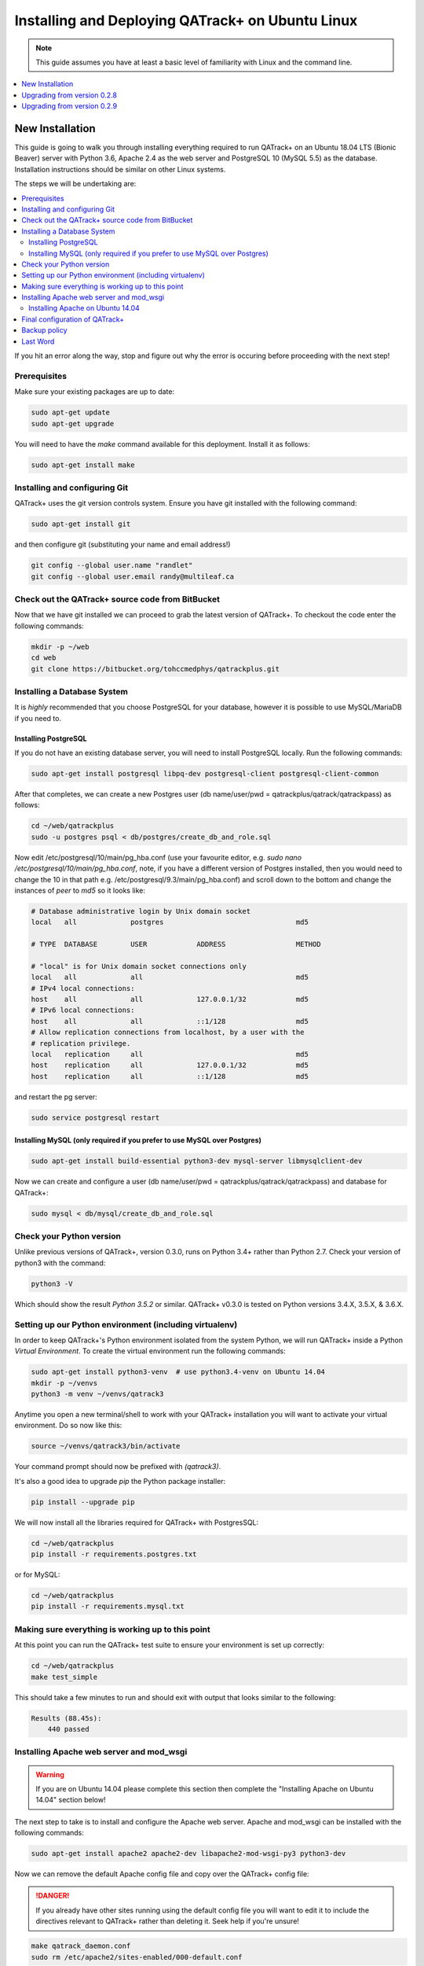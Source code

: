 Installing and Deploying QATrack+ on Ubuntu Linux
=================================================


.. note::

    This guide assumes you have at least a basic level of familiarity with Linux
    and the command line.

.. contents::
    :local:
    :depth: 1


New Installation
----------------

This guide is going to walk you through installing everything required to run
QATrack+ on an Ubuntu 18.04 LTS (Bionic Beaver) server with Python 3.6, Apache
2.4 as the web server and PostgreSQL 10 (MySQL 5.5)  as the database.
Installation instructions should be similar on other Linux systems.

The steps we will be undertaking are:

.. contents::
    :local:

If you hit an error along the way, stop and figure out why the error is
occuring before proceeding with the next step!

Prerequisites
.............


Make sure your existing packages are up to date:

.. code-block:: bash

    sudo apt-get update
    sudo apt-get upgrade

You will need to have the `make` command available for this deployment. Install
it as follows:

.. code-block:: bash

    sudo apt-get install make


Installing and configuring Git
..............................

QATrack+ uses the git version controls system.  Ensure you have git installed with
the following command:

.. code-block:: bash

   sudo apt-get install git

and then configure git (substituting your name and email address!)

.. code-block:: bash

   git config --global user.name "randlet"
   git config --global user.email randy@multileaf.ca

Check out the QATrack+ source code from BitBucket
.................................................

Now that we have git installed we can proceed to grab the latest version of
QATrack+.  To checkout the code enter the following commands:

.. code-block:: bash

    mkdir -p ~/web
    cd web
    git clone https://bitbucket.org/tohccmedphys/qatrackplus.git


Installing a Database System
............................

It is *highly* recommended that you choose PostgreSQL for your database,
however it is possible to use MySQL/MariaDB if you need to.

Installing PostgreSQL
^^^^^^^^^^^^^^^^^^^^^

If you do not have an existing database server, you will need to install
PostgreSQL locally. Run the following commands:

.. code-block:: bash

    sudo apt-get install postgresql libpq-dev postgresql-client postgresql-client-common

After that completes, we can create a new Postgres user (db name/user/pwd =
qatrackplus/qatrack/qatrackpass) as follows:

.. code-block:: bash

    cd ~/web/qatrackplus
    sudo -u postgres psql < db/postgres/create_db_and_role.sql


Now edit /etc/postgresql/10/main/pg_hba.conf (use your favourite editor, e.g.
`sudo nano /etc/postgresql/10/main/pg_hba.conf`, note, if you have a different
version of Postgres installed, then you would need to change the 10 in that
path e.g. /etc/postgresql/9.3/main/pg_hba.conf) and scroll down to the bottom
and change the instances of `peer` to `md5` so it looks like:

.. code-block:: bash


    # Database administrative login by Unix domain socket
    local   all             postgres                                md5

    # TYPE  DATABASE        USER            ADDRESS                 METHOD

    # "local" is for Unix domain socket connections only
    local   all             all                                     md5
    # IPv4 local connections:
    host    all             all             127.0.0.1/32            md5
    # IPv6 local connections:
    host    all             all             ::1/128                 md5
    # Allow replication connections from localhost, by a user with the
    # replication privilege.
    local   replication     all                                     md5
    host    replication     all             127.0.0.1/32            md5
    host    replication     all             ::1/128                 md5

and restart the pg server:

.. code-block:: bash

    sudo service postgresql restart


Installing MySQL (only required if you prefer to use MySQL over Postgres)
^^^^^^^^^^^^^^^^^^^^^^^^^^^^^^^^^^^^^^^^^^^^^^^^^^^^^^^^^^^^^^^^^^^^^^^^^

.. code-block:: bash

    sudo apt-get install build-essential python3-dev mysql-server libmysqlclient-dev


Now we can create and configure a user (db name/user/pwd =
qatrackplus/qatrack/qatrackpass) and database for QATrack+:

.. code-block:: bash

    sudo mysql < db/mysql/create_db_and_role.sql



Check your Python version
.........................

Unlike previous versions of QATrack+, version 0.3.0, runs on Python 3.4+ rather
than Python 2.7. Check your version of python3 with the command:

.. code-block:: bash

   python3 -V

Which should show the result `Python 3.5.2` or similar.  QATrack+ v0.3.0 is
tested on Python versions 3.4.X, 3.5.X, & 3.6.X.


Setting up our Python environment (including virtualenv)
........................................................

In order to keep QATrack+'s Python environment isolated from the system
Python, we will run QATrack+ inside a Python `Virtual Environment`. To create
the virtual environment run the following commands:


.. code-block:: bash

    sudo apt-get install python3-venv  # use python3.4-venv on Ubuntu 14.04
    mkdir -p ~/venvs
    python3 -m venv ~/venvs/qatrack3


Anytime you open a new terminal/shell to work with your QATrack+ installation
you will want to activate your virtual environment.  Do so now like this:

.. code-block:: bash

    source ~/venvs/qatrack3/bin/activate

Your command prompt should now be prefixed with `(qatrack3)`.

It's also a good idea to upgrade `pip` the Python package installer:

.. code-block:: bash

    pip install --upgrade pip

We will now install all the libraries required for QATrack+ with PostgresSQL:

.. code-block:: bash

    cd ~/web/qatrackplus
    pip install -r requirements.postgres.txt

or for MySQL:

.. code-block:: bash

    cd ~/web/qatrackplus
    pip install -r requirements.mysql.txt


Making sure everything is working up to this point
..................................................

At this point you can run the QATrack+ test suite to ensure your environment is set up correctly:

.. code-block:: bash

    cd ~/web/qatrackplus
    make test_simple

This should take a few minutes to run and should exit with output that looks
similar to the following:

.. code-block:: bash

    Results (88.45s):
        440 passed



Installing Apache web server and mod_wsgi
.........................................

.. warning::

    If you are on Ubuntu 14.04 please complete this section then complete the
    "Installing Apache on Ubuntu 14.04" section below!

The next step to take is to install and configure the Apache web server.
Apache and mod_wsgi can be installed with the following commands:

.. code-block:: bash

    sudo apt-get install apache2 apache2-dev libapache2-mod-wsgi-py3 python3-dev

Now we can remove the default Apache config file and copy over the QATrack+ config
file:

.. danger::

    If you already have other sites running using the default config file you
    will want to edit it to include the directives relevant to QATrack+ rather
    than deleting it.  Seek help if you're unsure!

.. code-block:: bash

    make qatrack_daemon.conf
    sudo rm /etc/apache2/sites-enabled/000-default.conf


Installing Apache on Ubuntu 14.04
^^^^^^^^^^^^^^^^^^^^^^^^^^^^^^^^^

The process for installing Apache on Ubuntu 14.04 is a bit more complicated. If
you can upgrade to 18.04 it is recommended you do so. Otherwise, read on (ref
https://askubuntu.com/a/569551).

First uninstall the existing mod-wsgi-py3 package and make sure apache-dev is installed:

.. code-block:: bash

    sudo apt-get remove libapache2-mod-wsgi-py3
    sudo apt-get install apache2-dev
    source ~/venvs/qatrack3/bin/activate
    pip install mod_wsgi

Now install mod_wsgi into Apache:

.. code-block:: bash

    sudo ~/venvs/qatrack3/bin/mod_wsgi-express install-module

which will result in two lines like:

.. code-block:: bash

    LoadModule wsgi_module "/usr/lib/apache2/modules/mod_wsgi-py34.cpython-34m.so"
    WSGIPythonHome "/home/ubuntu/venvs/qatrack3"


Write the first line to `/etc/apache2/mods-available/wsgi_express.load` and the
second line to `/etc/apache2/mods-available/wsgi_express.conf`:

.. code-block:: bash

    echo 'LoadModule wsgi_module "/usr/lib/apache2/modules/mod_wsgi-py34.cpython-34m.so"' | sudo tee --append /etc/apache2/mods-available/wsgi_express.conf
    echo 'WSGIPythonHome "/home/ubuntu/venvs/qatrack3"' | sudo tee --append /etc/apache2/mods-available/wsgi_express.load

Now enable the wsgi_express module and restart Apache:

.. code-block:: bash

    sudo a2enmod wsgi_express
    sudo service apache2 restart


Final configuration of QATrack+
...............................

Next we need to tell QATrack+ how to connect to our database and (optionally)
set some configuration options for your installation.

Create your `local_settings.py` file by copying the example from `deploy/local_settings.py`:

.. code-block:: bash

    cp deploy/local_settings.py qatrack/local_settings.py

then open the file in a text editor.  There are many available settings and
they are documented within the example file and more completely on :ref:`the
settings page <qatrack-config>`.

However, the two most important settings are
`DATABASES` and `ALLOWED_HOSTS`: which should be set like the following (switch
the `ENGINE` to mysql if required):

.. code-block:: python

    DATABASES = {
        'default': {
            'ENGINE': 'django.db.backends.postgresql_psycopg2', # Add 'postgresql_psycopg2', 'mysql', 'sqlite3'
            'NAME': 'qatrackplus',                      # Or path to database file if using sqlite3.
            'USER': 'qatrack',                      # Not used with sqlite3.
            'PASSWORD': 'qatrackpass',                  # Not used with sqlite3.
            'HOST': '',                      # Set to empty string for localhost. Not used with sqlite3.
            'PORT': '',                      # Set to empty string for default. Not used with sqlite3.
        }
    }


    ALLOWED_HOSTS = ['XX.XXX.XXX.XX']  # Set to your server IP address (or *)!

Once you have got those settings done, we can now create the tables in our
database and install the default data:


.. code-block:: bash

    python manage.py migrate
    python manage.py loaddata fixtures/defaults/*/*

You also need to create a super user so you can login and begin configuring
your Test Lists:


.. code-block:: bash

    python manage.py createsuperuser


and finally we need to collect all our static media files in one location for
Apache to serve and then restart Apache:

.. code-block:: bash

    python manage.py collectstatic
    sudo service apache2 restart


You should now be able to log into your server at http://yourserver/.


Backup policy
.............

Now that you have your installation complete you should consider how you will
automate your :ref:`backup of your QATrack+ installation <qatrack_backup>`.

Last Word
.........

There are a lot of steps getting everything set up so don't be discouraged if
everything doesn't go completely smoothly! If you run into trouble, please get
in touch with me on the :mailinglist:`mailing list <>` and I can help you out.



Upgrading from version 0.2.8
----------------------------

In order to upgrade from version 0.2.8 you must first uprade to version 0.2.9.
If you hit an error along the way, stop and figure out why the error is
occuring before proceeding with the next step!

.. contents::
    :local:


Activate your virtual environment
.................................

As usual, you will first want to activate your virtual environment:

.. code-block:: bash

    source ~/venvs/qatrack/bin/activate


Backing up your database
........................

It is **extremely** important you back up your database before attempting to
upgrade. You can either generate a json dump of your database (possibly
extremely slow!):

.. code-block:: bash

    python manage.py dumpdata > backup-0.2.8-$(date -I).json

and/or by using your database to dump a backup file:

.. code-block:: bash

    pg_dump -U <username> --password <dbname> > backup-0.2.8-$(date -I).sql   # e.g. pg_dump -U qatrack --password qatrackdb > backup-0.2.8-$(date -I).sql

    # or for MySQL

    mysqldump --user <username> --password <dbname> > backup-0.2.8-$(date -I).sql  # e.g. mysqldump --user qatrack --password qatrackdb > backup-0.2.8-$(date -I).sql


Checking out version 0.2.9
..........................

First we must check out the code for version 0.2.9:

.. code-block:: bash

    git fetch origin
    git checkout v0.2.9.1

Update your existing virtual environment
........................................

.. code-block:: bash

    pip install -r requirements/base.txt


Migrate your database
.....................

The next step is to migrate the 0.2.8 database schema to 0.2.9:

.. code-block:: bash

    python manage.py migrate

Assuming that proceeds without errors you can proceed to `Upgrading from
version 0.2.9` below.


Upgrading from version 0.2.9
----------------------------

The steps below will guide you through upgrading a version 0.2.9 installation
to 0.3.0.  If you hit an error along the way, stop and figure out why the error
is occuring before proceeding with the next step!

.. contents::
    :local:

Verifying your Python 3 version
...............................

Unlike QATrack+ v0.2.9 which runs on Python 2.7, QATrack+ 0.3.0 only runs on
Python version 3.4, 3.5 or, 3.6.  You will need to ensure you have one of those
Python versions installed:

.. code-block:: bash

    python3 -V
    # should result in e.g.
    Python 3.5.2

If you don't see either Python 3.4.X, 3.5.X or, 3.6.X then you will need to
install Python 3 on your system (beyond the scope of this document).


Backing up your database
........................

It is **extremely** important you back up your database before attempting to
upgrade. You can either generate a json dump of your database (possibly
extremely slow!):

.. code-block:: bash

    source ~/venvs/qatrack/bin/activate
    python manage.py dumpdata > backup-0.2.9-$(date -I).json
    deactivate

and/or by using your database to dump a backup file:

.. code-block:: bash

    pg_dump -U <username> --password <dbname> > backup-0.2.9-$(date -I).sql   # e.g. pg_dump -U qatrack --password qatrackdb > backup-0.2.9-$(date -I).sql

    # or for MySQL

    mysqldump --user <username> --password <dbname> > backup-0.2.9-$(date -I).sql  # e.g. mysqldump --user qatrack --password qatrackdb > backup-0.2.9-$(date -I).sql


Checking out version 0.3.0
..........................

First we must check out the code for version 0.3.0:

.. code-block:: bash

    git checkout master
    git pull origin master


Create and activate your new virtual environment
................................................

We need to create a new virtual environment with the Python 3 interpreter:

.. code-block:: bash

    sudo apt-get install python3-venv
    python3 -m venv ~/venvs/qatrack3
    source ~/venvs/qatrack3/bin/activate

and we can then install the required python libraries:

.. code-block:: bash

    pip install -r requirements.postgres.txt  # or requirements.mysql.txt


Migrate your database
.....................

The next step is to update the v0.2.9 schema to v0.3.0

.. code-block:: bash

    python manage.py migrate --fake-iniital


Check the migration log
.......................

During the migration above you may have noticed some warnings like:


    | Note: if any of the following tests process binary files (e.g. images, dicom files etc) rather than plain text, you must edit the calculation and replace 'FILE' with 'BIN_FILE'. Tests:
    |
    | Test name 1 (test-1)
    | Test name 2 (test-2)
    | ...

This data is also available in the `logs/migrate.log` file.  Because the way
Python handles text encodings / files has changed in Python 3, you will
need to update any upload test that handles binary data by changing the
`FILE` reference in the calculation procedure to `BIN_FILE`. For example change:

.. code-block:: python

    data = FILE.read()
    # do something with data

to:

.. code-block:: python

    data = BIN_FILE.read()
    # do something with data


Update your local_settings.py file
..................................

Now is a good time to review your `local_settings.py` file. There are
a few new settings that you may want to configure.  The settings are
documented in :ref:`the settings page <qatrack-config>`.


Update your Apache configuration
................................


Since we are now using a different Python virtual environment we need to update
the `WSGIPythonHome` variable.  Open your Apache config file (either
/etc/apach2/sites-available/qatrack.conf  or
/etc/apache2/sites-available/default.conf or /etc/apache2/httpd.conf) and set
the virtualenv path correctly:

.. code-block:: apache

    WSGIPythonHome /home/YOURUSERNAME/venvs/qatrack3

and then restart Apache:

.. code-block:: bash

    sudo service apache2 restart


Last Word
.........

There are a lot of steps getting everything set up so don't be discouraged if
everything doesn't go completely smoothly! If you run into trouble, please get
in touch with me on the :mailinglist:`mailing list <>` and I can help you out.

R. Taylor
